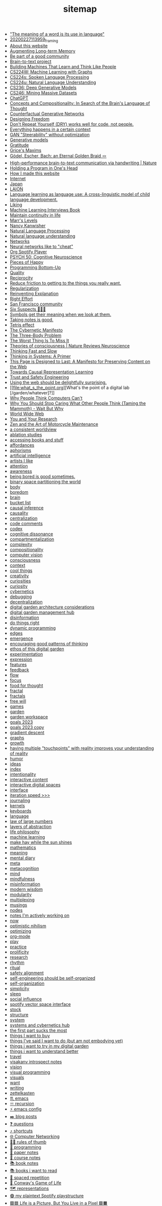#+TITLE: sitemap

- [[file:the_meaning_of_a_word_is_its_use_in_language.org]["The meaning of a word is its use in language"]]
- [[file:20200227113959_framing.org][20200227113959_framing]]
- [[file:about.org][About this website]]
- [[file:augmenting_long_term_memory.org][Augmenting Long-term Memory]]
- [[file:be_part_of_a_good_community.org][Be part of a good community]]
- [[file:brain_to_text_project.org][Brain-to-text project]]
- [[file:building_machines_that_learn_and_think_like_people.org][Building Machines That Learn and Think Like People]]
- [[file:cs224w_machine_learning_with_graphs.org][CS224W: Machine Learning with Graphs]]
- [[file:cs224s_spoken_language_processing.org][CS224s: Spoken Language Processing]]
- [[file:cs224u_natural_language_understanding.org][CS224u: Natural Language Understanding]]
- [[file:cs236_deep_generative_models.org][CS236: Deep Generative Models]]
- [[file:cs246_mining_massive_datasets.org][CS246: Mining Massive Datasets]]
- [[file:chatgpt.org][ChatGPT]]
- [[file:concepts_and_compositionality_in_search_of_the_brain_s_language_of_thought_pubmed.org][Concepts and Compositionality: In Search of the Brain's Language of Thought]]
- [[file:counterfactual_generative_networks.org][Counterfactual Generative Networks]]
- [[file:designing_freedom.org][Designing Freedom]]
- [[file:don_t_repeat_yourself_dry_works_well_for_code_not_people.org][Don't Repeat Yourself (DRY) works well for code, not people.]]
- [[file:everything_happens_in_a_certain_context.org][Everything happens in a certain context]]
- [[file:gan_steerability_without_optimization.org][GAN "Steerability" without optimization]]
- [[file:generative_models.org][Generative models]]
- [[file:gratitude.org][Gratitude]]
- [[file:grice_s_maxims.org][Grice's Maxims]]
- [[file:godel_escher_bach.org][Gödel, Escher, Bach: an Eternal Golden Braid 🪢]]
- [[file:high_performance_brain_to_text_communication_via_handwriting_nature.org][High-performance brain-to-text communication via handwriting | Nature]]
- [[file:holding_a_program_in_one_s_head.org][Holding a Program in One's Head]]
- [[file:how_i_made_this_website.org][How I made this website]]
- [[file:internet.org][Internet]]
- [[file:japan.org][Japan]]
- [[file:laion.org][LAION]]
- [[file:language_learning_as_language_use_a_cross_linguistic_model_of_child_language_development_psycnet.org][Language learning as language use: A cross-linguistic model of child language development.]]
- [[file:liking.org][Liking]]
- [[file:machine_learning_interviews_book.org][Machine Learning Interviews Book]]
- [[file:maintain_continuity_in_life.org][Maintain continuity in life]]
- [[file:marrslevels.org][Marr's Levels]]
- [[file:nancy_kanwisher.org][Nancy Kanwisher]]
- [[file:natural_language_processing.org][Natural Language Processing]]
- [[file:natural_language_understanding.org][Natural language understanding]]
- [[file:networks.org][Networks]]
- [[file:neural_networks_like_to_cheat.org][Neural networks like to "cheat"]]
- [[file:org_spotify_player.org][Org Spotify Player]]
- [[file:psych_50_cognitive_neuroscience.org][PSYCH 50: Cognitive Neuroscience]]
- [[file:pieces_of_happy.org][Pieces of Happy]]
- [[file:programming_bottom_up.org][Programming Bottom-Up]]
- [[file:quality.org][Quality]]
- [[file:reciprocity.org][Reciprocity]]
- [[file:reduce_friction_to_getting_to_the_things_you_really_want.org][Reduce friction to getting to the things you really want.]]
- [[file:regularization.org][Regularization]]
- [[file:reinventing_explanation.org][Reinventing Explanation]]
- [[file:right_effort.org][Right Effort]]
- [[file:sf_community.org][San Francisco community]]
- [[file:six_suspects.org][Six Suspects 👥👥👥]]
- [[file:symbols_get_their_meaning_when_we_look_at_them.org][Symbols get their meaning when we look at them.]]
- [[file:taking_notes_is_good.org][Taking notes is good.]]
- [[file:tetris_effect.org][Tetris effect]]
- [[file:the_cybernetic_manifesto.org][The Cybernetic Manifesto]]
- [[file:the_three_body_problem.org][The Three-Body Problem]]
- [[file:the_worst_thing_is_to_miss_it.org][The Worst Thing Is To Miss It]]
- [[file:theories_of_consciousness_nature_reviews_neuroscience.org][Theories of consciousness | Nature Reviews Neuroscience]]
- [[file:thinking_fast_and_slow.org][Thinking Fast and Slow]]
- [[file:thinking_in_systems_a_primer.org][Thinking in Systems: A Primer]]
- [[file:this_page_is_designed_to_last.org][This Page is Designed to Last: A Manifesto for Preserving Content on the Web]]
- [[file:towards_causal_representation_learning.org][Towards Causal Representation Learning]]
- [[file:cs152_trust_and_safety_engineering.org][Trust and Safety Engineering]]
- [[file:using_the_web_should_be_delightfully_surprising_in_some_ways.org][Using the web should be delightfully surprising.]]
- [[file:what_s_the_point.org][What's the point of a digital lab [/garden/whatever]?]]
- [[file:why_people_think_computers_cant.org][Why People Think Computers Can't]]
- [[file:why_you_should_stop_caring_what_other_people_think_taming_the_mammoth_wait_but_why.org][Why You Should Stop Caring What Other People Think (Taming the Mammoth) - Wait But Why]]
- [[file:world_wide_web.org][World Wide Web]]
- [[file:you_and_your_research.org][You and Your Research]]
- [[file:zaomm.org][Zen and the Art of Motorcycle Maintenance]]
- [[file:a_consistent_worldview.org][a consistent worldview]]
- [[file:ablation_studies.org][ablation studies]]
- [[file:spaced_repetition_for_books.org][accessing books and stuff]]
- [[file:affordances.org][affordances]]
- [[file:aphorisms.org][aphorisms]]
- [[file:artificial_intelligence.org][artificial intelligence]]
- [[file:artists_i_like.org][artists I like]]
- [[file:attention.org][attention]]
- [[file:awareness.org][awareness]]
- [[file:being_bored_is_good_sometimes.org][being bored is good sometimes.]]
- [[file:binary_space_world.org][binary space partitioning the world]]
- [[file:body.org][body]]
- [[file:boredom.org][boredom]]
- [[file:brain.org][brain]]
- [[file:bucket_list.org][bucket list]]
- [[file:causal_inference.org][causal inference]]
- [[file:causality.org][causality]]
- [[file:centralization.org][centralization]]
- [[file:code_comments.org][code comments]]
- [[file:codex.org][codex]]
- [[file:cognitive_dissonance.org][cognitive dissonance]]
- [[file:compartmentalization.org][compartmentalization]]
- [[file:complexity.org][complexity]]
- [[file:compositionality.org][compositionality]]
- [[file:computer_vision.org][computer vision]]
- [[file:consciousness.org][consciousness]]
- [[file:context.org][context]]
- [[file:cool_things.org][cool things]]
- [[file:creativity.org][creativity]]
- [[file:curiosities.org][curiosities]]
- [[file:curiosity.org][curiosity]]
- [[file:cybernetics.org][cybernetics]]
- [[file:debugging.org][debugging]]
- [[file:decentralization.org][decentralization]]
- [[file:digital_garden_architecture_considerations.org][digital garden architecture considerations]]
- [[file:digital_garden_management_hub.org][digital garden management hub]]
- [[file:disinformation.org][disinformation]]
- [[file:do_things_right.org][do things right]]
- [[file:dynamic_programming.org][dynamic programming]]
- [[file:edges.org][edges]]
- [[file:emergence.org][emergence]]
- [[file:encouraging_good_patterns_of_thinking.org][encouraging good patterns of thinking]]
- [[file:ethos_of_this_digital_garden.org][ethos of this digital garden]]
- [[file:experimentation.org][experimentation]]
- [[file:expression.org][expression]]
- [[file:features.org][features]]
- [[file:feedback.org][feedback]]
- [[file:flow.org][flow]]
- [[file:focus.org][focus]]
- [[file:food_for_thought.org][food for thought]]
- [[file:fractal.org][fractal]]
- [[file:fractals.org][fractals]]
- [[file:free_will.org][free will]]
- [[file:games.org][games]]
- [[file:garden.org][garden]]
- [[file:garden_workspace.org][garden workspace]]
- [[file:goals_2023.org][goals 2023]]
- [[file:goals_2023 copy.org][goals 2023 copy]]
- [[file:gradient_descent.org][gradient descent]]
- [[file:graphs.org][graphs]]
- [[file:growth.org][growth]]
- [[file:having_multiple_touchpoints_with_reality_improves_your_understanding_of_reality.org][having multiple "touchpoints" with reality improves your understanding of reality]]
- [[file:humor.org][humor]]
- [[file:ideas.org][ideas]]
- [[file:index.org][index]]
- [[file:intentionality.org][intentionality]]
- [[file:interactive.org][interactive content]]
- [[file:interactive_digital_spaces.org][interactive digital spaces]]
- [[file:interface.org][interface]]
- [[file:iteration_speed.org][iteration speed >>>]]
- [[file:journaling.org][journaling]]
- [[file:kernels.org][kernels]]
- [[file:keyboards.org][keyboards]]
- [[file:language.org][language]]
- [[file:law_of_large_numbers.org][law of large numbers]]
- [[file:layers_of_abstraction.org][layers of abstraction]]
- [[file:life_philosophy.org][life philosophy]]
- [[file:machine_learning.org][machine learning]]
- [[file:make_hay_while_the_sun_shines.org][make hay while the sun shines]]
- [[file:mathematics.org][mathematics]]
- [[file:meaning.org][meaning]]
- [[file:mental_diary.org][mental diary]]
- [[file:meta.org][meta]]
- [[file:metacognition.org][metacognition]]
- [[file:mind.org][mind]]
- [[file:mindfulness.org][mindfulness]]
- [[file:misinformation.org][misinformation]]
- [[file:wisdom.org][modern wisdom]]
- [[file:modularity.org][modularity]]
- [[file:multiplexing.org][multiplexing]]
- [[file:musings.org][musings]]
- [[file:nodes.org][nodes]]
- [[file:notes_i_m_actively_working_on.org][notes I'm actively working on]]
- [[file:now.org][now]]
- [[file:optimistic_nihilism.org][optimistic nihilism]]
- [[file:optimizing.org][optimizing]]
- [[file:org_mode.org][org-mode]]
- [[file:play.org][play]]
- [[file:practice.org][practice]]
- [[file:prolificity.org][prolificity]]
- [[file:research.org][research]]
- [[file:rhythm.org][rhythm]]
- [[file:ritual.org][ritual]]
- [[file:rlhf.org][safety alignment]]
- [[file:self_engineering_should_be_self_organized.org][self-engineering should be self-organized]]
- [[file:self_organization.org][self-organization]]
- [[file:simplicity.org][simplicity]]
- [[file:sleep.org][sleep]]
- [[file:social_influence.org][social influence]]
- [[file:spotify_vector_space_interface.org][spotify vector space interface]]
- [[file:stock.org][stock]]
- [[file:structure.org][structure]]
- [[file:system.org][system]]
- [[file:systems_hub.org][systems and cybernetics hub]]
- [[file:the_first_part_sucks_the_most.org][the first part sucks the most]]
- [[file:things_i_want_to_buy.org][things I want to buy]]
- [[file:things_i_ve_said_i_want_to_do_but_am_not_embodying_yet.org][things I've said I want to do (but am not embodying yet)]]
- [[file:things_i_want_to_try_in_my_digital_garden.org][things i want to try in my digital garden]]
- [[file:things_i_want_to_understand_better.org][things i want to understand better]]
- [[file:travel.org][travel]]
- [[file:visakanv_introspect_notes.org][visakanv introspect notes]]
- [[file:vision.org][vision]]
- [[file:visual_programming.org][visual programming]]
- [[file:visuals.org][visuals]]
- [[file:want.org][want]]
- [[file:writing.org][writing]]
- [[file:zettelkasten.org][zettelkasten]]
- [[file:emacs.org][♏️  emacs]]
- [[file:recursion.org][♾ recursion]]
- [[file:emacs_config.org][⚡️ emacs config]]
- [[file:blog_posts.org][✒️ blog posts]]
- [[file:questions.org][❓ questions]]
- [[file:shortcuts.org][⤴️ shortcuts]]
- [[file:cs144_introduction_to_computer_networking.org][🌐 Computer Networking]]
- [[file:rules_of_thumb.org][👍🏾 rules of thumb]]
- [[file:programming.org][👾 programming]]
- [[file:paper_notes.org][📄 paper notes]]
- [[file:course_notes.org][📒 course notes]]
- [[file:book_notes.org][📚 book notes]]
- [[file:books_i_want_to_read.org][📚 books i want to read]]
- [[file:spaced_repetition.org][🔁  spaced repetition]]
- [[file:game_of_life.org][🔲 Conway's Game of Life]]
- [[file:representations.org][🗺 representations]]
- [[file:my_plain_text_spotify_playstructure.org][🟢 my plaintext Spotify playstructure]]
- [[file:life_is_a_picture_but_you_live_in_a_pixel_wait_but_why.org][🟪🟦 Life is a Picture, But You Live in a Pixel 🟩🟧]]
- [[file:philosophy.org][🧐 philosophy]]
- [[file:social_psychology.org][🧠 Social Psychology]]